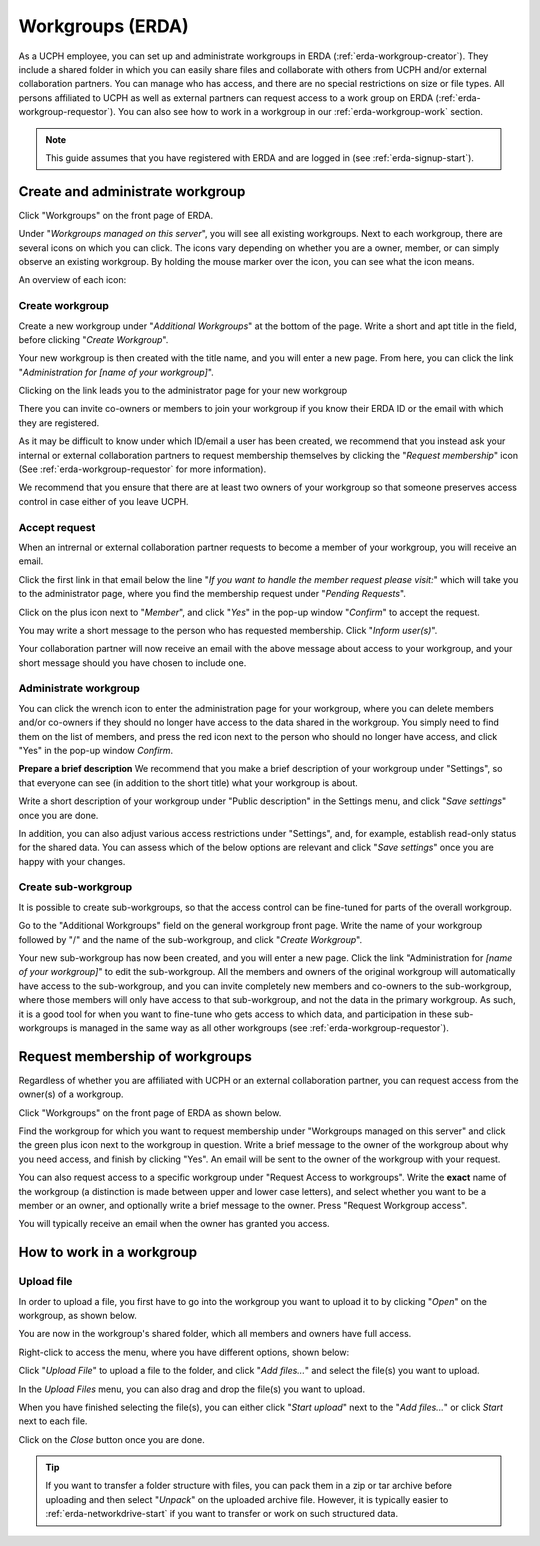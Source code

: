 .. _erda-workgroup-start:

=================
Workgroups (ERDA)
=================

As a UCPH employee, you can set up and administrate workgroups in ERDA (:ref:`erda-workgroup-creator`).
They include a shared folder in which you can easily share files and collaborate with others from UCPH
and/or external collaboration partners. You can manage who has access, and there are no special restrictions
on size or file types. All persons affiliated to UCPH as well as external partners can request access to a work group
on ERDA (:ref:`erda-workgroup-requestor`). You can also see how to work in a workgroup in our :ref:`erda-workgroup-work` section.

.. Note::
   This guide assumes that you have registered with ERDA and are logged in (see :ref:`erda-signup-start`).


.. _erda-workgroup-creator:

Create and administrate workgroup
---------------------------------

Click "Workgroups" on the front page of ERDA.

.. image:: /images/workgroups/workgroups-clickstart.png

Under "*Workgroups managed on this server*", you will see all existing workgroups.
Next to each workgroup, there are several icons on which you can click. The icons vary depending
on whether you are a owner, member, or can simply observe an existing workgroup. By holding the mouse
marker over the icon, you can see what the icon means.

An overview of each icon:

.. image:: /images/workgroups/workgroups-iconoverview.png


Create workgroup
^^^^^^^^^^^^^^^^

Create a new workgroup under "*Additional Workgroups*" at the bottom of the page.
Write a short and apt title in the field, before clicking "*Create Workgroup*".

Your new workgroup is then created with the title name, and you will enter a new page.
From here, you can click the link "*Administration for [name of your workgroup]*".

Clicking on the link leads you to the administrator page for your new workgroup

.. image:: /images/workgroups/workgroups-administratorpage.png

There you can invite co-owners or members to join your workgroup if you know their ERDA ID or the email
with which they are registered.

As it may be difficult to know under which ID/email a user has been created, we recommend that you instead
ask your internal or external collaboration partners to request membership themselves by clicking the "*Request membership*"
icon (See :ref:`erda-workgroup-requestor` for more information).

We recommend that you ensure that there are at least two owners of your workgroup so that someone preserves access control in
case either of you leave UCPH.


Accept request
^^^^^^^^^^^^^^

When an intrernal or external collaboration partner requests to become a member of your workgroup, you will receive an email.

Click the first link in that email below the line "*If you want to handle the member request please visit:*" which will take
you to the administrator page, where you find the membership request under "*Pending Requests*".

Click on the plus icon next to "*Member*", and click "*Yes*" in the pop-up window "*Confirm*" to accept the request.

You may write a short message to the person who has requested membership. Click "*Inform user(s)*".

Your collaboration partner will now receive an email with the above message about access to your workgroup, and your short message
should you have chosen to include one.


Administrate workgroup
^^^^^^^^^^^^^^^^^^^^^^

You can click the wrench icon to enter the administration page for your workgroup, where you can delete members and/or co-owners
if they should no longer have access to the data shared in the workgroup. You simply need to find them on the list of members, and
press the red icon next to the person who should no longer have access, and click "Yes" in the pop-up window *Confirm*.

.. image:: /images/workgroups/workgroups-delmember.png

**Prepare a brief description**
We recommend that you make a brief description of your workgroup under "Settings", so that everyone can see (in addition to the short title) what your workgroup is about.

Write a short description of your workgroup under "Public description" in the Settings menu, and click "*Save settings*" once you are done.

In addition, you can also adjust various access restrictions under "Settings", and, for example, establish read-only status for the shared data. You can assess which of the below options are relevant and click "*Save settings*" once you are happy with your changes.

.. image:: /images/workgroups/workgroups-settings.png
	   

Create sub-workgroup
^^^^^^^^^^^^^^^^^^^^

It is possible to create sub-workgroups, so that the access control can be fine-tuned for parts of the overall workgroup.

Go to the "Additional Workgroups" field on the general workgroup front page.
Write the name of your workgroup followed by "/" and the name of the sub-workgroup, and click "*Create Workgroup*".

.. image:: /images/workgroups/workgroups-subworkgroup.png

Your new sub-workgroup has now been created, and you will enter a new page.
Click the link "Administration for *[name of your workgroup]*" to edit the sub-workgroup.
All the members and owners of the original workgroup will automatically have access to the sub-workgroup,
and you can invite completely new members and co-owners to the sub-workgroup, where those members will only have access to that sub-workgroup, and not the data in the primary workgroup.
As such, it is a good tool for when you want to fine-tune who gets access to which data, and participation in these sub-workgroups is managed in the same way as all other workgroups (see :ref:`erda-workgroup-requestor`).


.. _erda-workgroup-requestor:

Request membership of workgroups
--------------------------------

Regardless of whether you are affiliated with UCPH or an external collaboration partner, you can request access from the owner(s) of a workgroup.

Click "Workgroups" on the front page of ERDA as shown below.

.. image:: /images/workgroups/workgroups-frontpageworkgroups.png

Find the workgroup for which you want to request membership under "Workgroups managed on this server" and click the green plus icon next to the workgroup in question. Write a brief message to the owner of the workgroup about why you need access, and finish by clicking "Yes".
An email will be sent to the owner of the workgroup with your request.


You can also request access to a specific workgroup under "Request Access to workgroups". Write the **exact** name of the workgroup (a distinction is made between upper and lower case letters), and select whether you want to be a member or an owner, and optionally write a brief message to the owner.
Press "Request Workgroup access".

You will typically receive an email when the owner has granted you access.


.. _erda-workgroup-work:

How to work in a workgroup
--------------------------

Upload file
^^^^^^^^^^^
In order to upload a file, you first have to go into the workgroup you want to upload it to by clicking "*Open*" on the workgroup, as shown below.

.. images:: /images/workgroups/workgroups-open.png

You are now in the workgroup's shared folder, which all members and owners have full access.

Right-click to access the menu, where you have different options, shown below:

.. images:: /images/workgroups/workgroups-rightclick.png

Click "*Upload File*" to upload a file to the folder, and click "*Add files...*" and select the file(s) you want to upload.

.. images:: /images/workgroups/workgroups-addfiles.png

In the *Upload Files* menu, you can also drag and drop the file(s) you want to upload.

When you have finished selecting the file(s), you can either click "*Start upload*" next to the "*Add files...*" or click *Start* next to each file.

Click on the *Close* button once you are done.

.. Tip::
   If you want to transfer a folder structure with files, you can pack them in a zip or tar archive before uploading and then select "*Unpack*" on the uploaded archive file.
   However, it is typically easier to :ref:`erda-networkdrive-start` if you want to transfer or work on such structured data.

